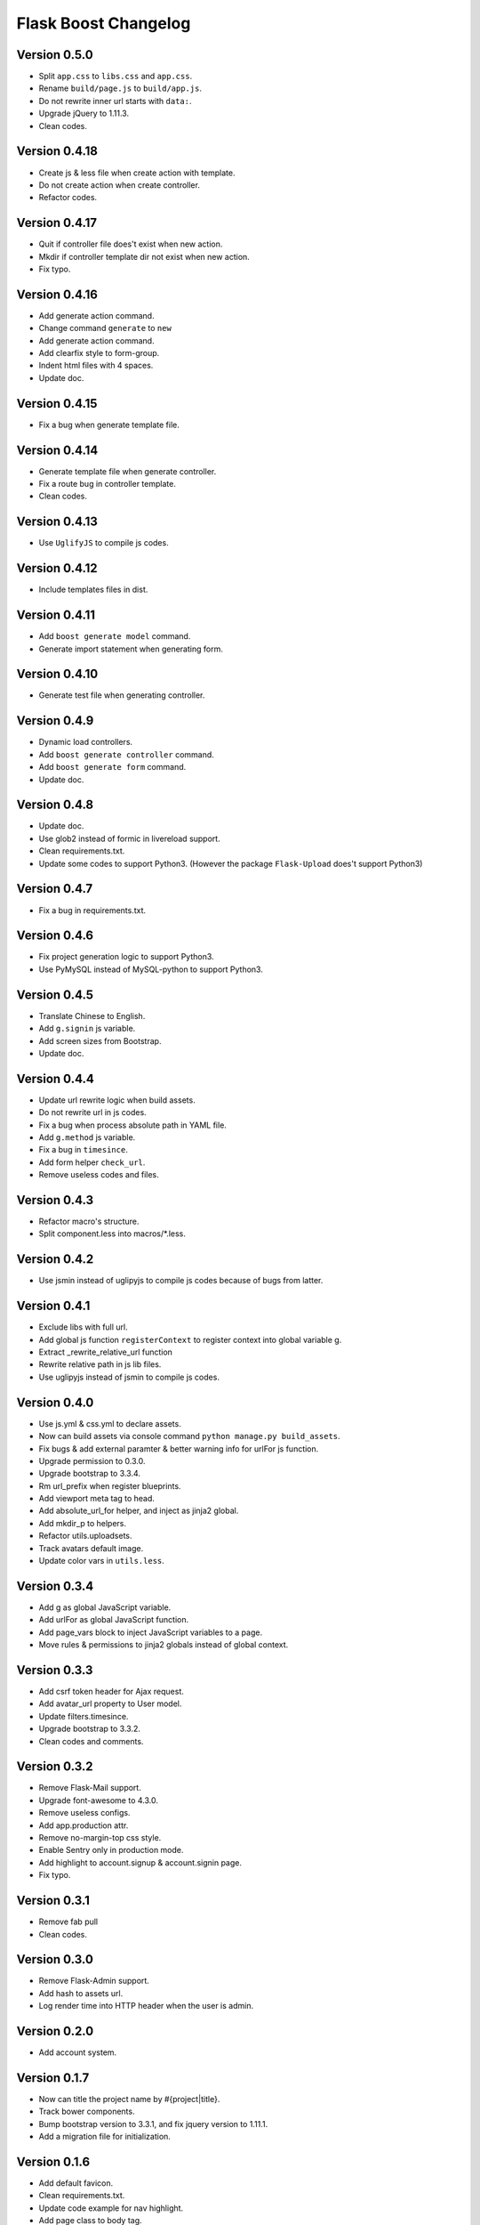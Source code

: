 Flask Boost Changelog
=====================

Version 0.5.0
-------------

* Split ``app.css`` to ``libs.css`` and ``app.css``.
* Rename ``build/page.js`` to ``build/app.js``.
* Do not rewrite inner url starts with ``data:``.
* Upgrade jQuery to 1.11.3.
* Clean codes.

Version 0.4.18
--------------

* Create js & less file when create action with template.
* Do not create action when create controller.
* Refactor codes.

Version 0.4.17
--------------

* Quit if controller file does't exist when new action.
* Mkdir if controller template dir not exist when new action.
* Fix typo.

Version 0.4.16
--------------

* Add generate action command.
* Change command ``generate`` to ``new``
* Add generate action command.
* Add clearfix style to form-group.
* Indent html files with 4 spaces.
* Update doc.

Version 0.4.15
--------------

* Fix a bug when generate template file.

Version 0.4.14
--------------

* Generate template file when generate controller.
* Fix a route bug in controller template.
* Clean codes.

Version 0.4.13
--------------

* Use ``UglifyJS`` to compile js codes.

Version 0.4.12
--------------

* Include templates files in dist.

Version 0.4.11
--------------

* Add ``boost generate model`` command.
* Generate import statement when generating form.

Version 0.4.10
--------------

* Generate test file when generating controller.

Version 0.4.9
-------------

* Dynamic load controllers.
* Add ``boost generate controller`` command.
* Add ``boost generate form`` command.
* Update doc.

Version 0.4.8
-------------

* Update doc.
* Use glob2 instead of formic in livereload support.
* Clean requirements.txt.
* Update some codes to support Python3. (However the package ``Flask-Upload`` does't support Python3)

Version 0.4.7
-------------

* Fix a bug in requirements.txt.

Version 0.4.6
-------------

* Fix project generation logic to support Python3.
* Use PyMySQL instead of MySQL-python to support Python3.

Version 0.4.5
-------------

* Translate Chinese to English.
* Add ``g.signin`` js variable.
* Add screen sizes from Bootstrap.
* Update doc.

Version 0.4.4
-------------

* Update url rewrite logic when build assets.
* Do not rewrite url in js codes.
* Fix a bug when process absolute path in YAML file.
* Add ``g.method`` js variable.
* Fix a bug in ``timesince``.
* Add form helper ``check_url``.
* Remove useless codes and files.

Version 0.4.3
-------------

* Refactor macro's structure.
* Split component.less into macros/*.less.

Version 0.4.2
-------------

* Use jsmin instead of uglipyjs to compile js codes because of bugs from latter.

Version 0.4.1
-------------

* Exclude libs with full url.
* Add global js function ``registerContext`` to register context into global variable g.
* Extract _rewrite_relative_url function
* Rewrite relative path in js lib files.
* Use uglipyjs instead of jsmin to compile js codes.

Version 0.4.0
-------------

* Use js.yml & css.yml to declare assets.
* Now can build assets via console command ``python manage.py build_assets``.
* Fix bugs & add external paramter & better warning info for urlFor js function.
* Upgrade permission to 0.3.0.
* Upgrade bootstrap to 3.3.4.
* Rm url_prefix when register blueprints.
* Add viewport meta tag to head.
* Add absolute_url_for helper, and inject as jinja2 global.
* Add mkdir_p to helpers.
* Refactor utils.uploadsets.
* Track avatars default image.
* Update color vars in ``utils.less``.


Version 0.3.4
-------------

* Add g as global JavaScript variable.
* Add urlFor as global JavaScript function.
* Add page_vars block to inject JavaScript variables to a page.
* Move rules & permissions to jinja2 globals instead of global context.

Version 0.3.3
-------------

* Add csrf token header for Ajax request.
* Add avatar_url property to User model.
* Update filters.timesince.
* Upgrade bootstrap to 3.3.2.
* Clean codes and comments.

Version 0.3.2
-------------

* Remove Flask-Mail support.
* Upgrade font-awesome to 4.3.0.
* Remove useless configs.
* Add app.production attr.
* Remove no-margin-top css style.
* Enable Sentry only in production mode.
* Add highlight to account.signup & account.signin page.
* Fix typo.

Version 0.3.1
-------------

* Remove fab pull
* Clean codes.

Version 0.3.0
-------------

* Remove Flask-Admin support.
* Add hash to assets url.
* Log render time into HTTP header when the user is admin.

Version 0.2.0
-------------

* Add account system.

Version 0.1.7
-------------

* Now can title the project name by #{project|title}.
* Track bower components.
* Bump bootstrap version to 3.3.1, and fix jquery version to 1.11.1.
* Add a migration file for initialization.

Version 0.1.6
-------------

* Add default favicon.
* Clean requirements.txt.
* Update code example for nav highlight.
* Add page class to body tag.

Version 0.1.5
-------------

* Add ``fab pull`` command to update codes on server.
* Add ``flask_env.sh`` to set environment variables when shell runs.
* Fix some HTML bugs.
* Fix Supervisor config file bug.

Version 0.1.4
-------------

* Include ``versions`` in ``migrations`` directory.

Version 0.1.3
-------------

* Add README file.
* Bump bootstrap to 3.3.0 and font-awesome to 4.2.0.

Version 0.1.2
-------------

* Fix the page script bug.

Version 0.1.1
-------------

* Add help messages.

Version 0.1.0
-------------

* First public preview release.